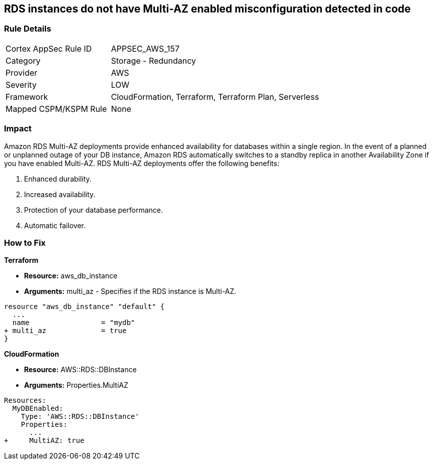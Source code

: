 == RDS instances do not have Multi-AZ enabled misconfiguration detected in code


=== Rule Details

[cols="1,2"]
|===
|Cortex AppSec Rule ID |APPSEC_AWS_157
|Category |Storage - Redundancy
|Provider |AWS
|Severity |LOW
|Framework |CloudFormation, Terraform, Terraform Plan, Serverless
|Mapped CSPM/KSPM Rule |None
|===
 



=== Impact
Amazon RDS Multi-AZ deployments provide enhanced availability for databases within a single region.
In the event of a planned or unplanned outage of your DB instance, Amazon RDS automatically switches to a standby replica in another Availability Zone if you have enabled Multi-AZ.
RDS Multi-AZ deployments offer the following benefits:

. Enhanced durability.

. Increased availability.

. Protection of your database performance.

. Automatic failover.


=== How to Fix


*Terraform* 


* *Resource:* aws_db_instance
* *Arguments:* multi_az - Specifies if the RDS instance is Multi-AZ.


[source,go]
----
resource "aws_db_instance" "default" {
  ...
  name                 = "mydb"
+ multi_az             = true 
}
----


*CloudFormation* 


* *Resource:* AWS::RDS::DBInstance
* *Arguments:* Properties.MultiAZ


[source,yaml]
----
Resources:
  MyDBEnabled:
    Type: 'AWS::RDS::DBInstance'
    Properties:
      ...
+     MultiAZ: true
----
